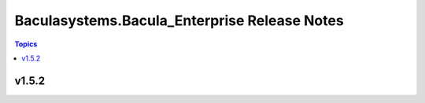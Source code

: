 =============================================
Baculasystems.Bacula_Enterprise Release Notes
=============================================

.. contents:: Topics


v1.5.2
======
